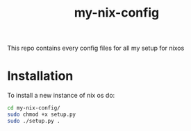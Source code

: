 #+title: my-nix-config
This repo contains every config files for all my setup for nixos
* Installation
To install a new instance of nix os do:
#+begin_src bash
cd my-nix-config/
sudo chmod +x setup.py
sudo ./setup.py .
#+end_src
